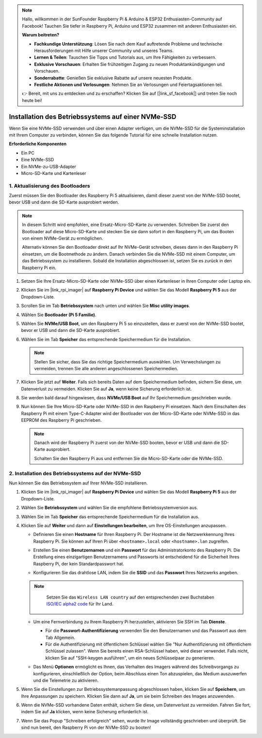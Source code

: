 .. note::

    Hallo, willkommen in der SunFounder Raspberry Pi & Arduino & ESP32 Enthusiasten-Community auf Facebook! Tauchen Sie tiefer in Raspberry Pi, Arduino und ESP32 zusammen mit anderen Enthusiasten ein.

    **Warum beitreten?**

    - **Fachkundige Unterstützung**: Lösen Sie nach dem Kauf auftretende Probleme und technische Herausforderungen mit Hilfe unserer Community und unseres Teams.
    - **Lernen & Teilen**: Tauschen Sie Tipps und Tutorials aus, um Ihre Fähigkeiten zu verbessern.
    - **Exklusive Vorschauen**: Erhalten Sie frühzeitigen Zugang zu neuen Produktankündigungen und Vorschauen.
    - **Sonderrabatte**: Genießen Sie exklusive Rabatte auf unsere neuesten Produkte.
    - **Festliche Aktionen und Verlosungen**: Nehmen Sie an Verlosungen und Feiertagsaktionen teil.

    👉 Bereit, mit uns zu entdecken und zu erschaffen? Klicken Sie auf [|link_sf_facebook|] und treten Sie noch heute bei!

.. _install_to_nvme_rpi:

Installation des Betriebssystems auf einer NVMe-SSD
======================================================
Wenn Sie eine NVMe-SSD verwenden und über einen Adapter verfügen, um die NVMe-SSD für die Systeminstallation mit Ihrem Computer zu verbinden, können Sie das folgende Tutorial für eine schnelle Installation nutzen.

**Erforderliche Komponenten**

* Ein PC
* Eine NVMe-SSD
* Ein NVMe-zu-USB-Adapter
* Micro-SD-Karte und Kartenleser

.. _update_bootloader_5:

1. Aktualisierung des Bootloaders
---------------------------------------

Zuerst müssen Sie den Bootloader des Raspberry Pi 5 aktualisieren, damit dieser zuerst von der NVMe-SSD bootet, bevor USB und dann die SD-Karte ausprobiert werden.

.. raw:: html

    <iframe width="700" height="500" src="https://www.youtube.com/embed/tCKTgAeWIjc?start=47&end=95&si=xbmsWGBvCWefX01T" title="YouTube video player" frameborder="0" allow="accelerometer; autoplay; clipboard-write; encrypted-media; gyroscope; picture-in-picture; web-share" referrerpolicy="strict-origin-when-cross-origin" allowfullscreen></iframe>


.. note::

    In diesem Schritt wird empfohlen, eine Ersatz-Micro-SD-Karte zu verwenden. Schreiben Sie zuerst den Bootloader auf diese Micro-SD-Karte und stecken Sie sie dann sofort in den Raspberry Pi, um das Booten von einem NVMe-Gerät zu ermöglichen.
    
    Alternativ können Sie den Bootloader direkt auf Ihr NVMe-Gerät schreiben, dieses dann in den Raspberry Pi einsetzen, um die Bootmethode zu ändern. Danach verbinden Sie die NVMe-SSD mit einem Computer, um das Betriebssystem zu installieren. Sobald die Installation abgeschlossen ist, setzen Sie es zurück in den Raspberry Pi ein.

#. Setzen Sie Ihre Ersatz-Micro-SD-Karte oder NVMe-SSD über einen Kartenleser in Ihren Computer oder Laptop ein.

#. Klicken Sie im |link_rpi_imager| auf **Raspberry Pi Device** und wählen Sie das Modell **Raspberry Pi 5** aus der Dropdown-Liste.

   .. image:: img/os_choose_device_pi5.png
      :width: 90%

#. Scrollen Sie im Tab **Betriebssystem** nach unten und wählen Sie **Misc utility images**.

   .. image:: img/nvme_misc.png
      :width: 90%

#. Wählen Sie **Bootloader (Pi 5 Familie)**.

   .. image:: img/nvme_bootloader.png
      :width: 90%
      

#. Wählen Sie **NVMe/USB Boot**, um den Raspberry Pi 5 so einzustellen, dass er zuerst von der NVMe-SSD bootet, bevor er USB und dann die SD-Karte ausprobiert.

   .. image:: img/nvme_nvme_boot.png
      :width: 90%
      


#. Wählen Sie im Tab **Speicher** das entsprechende Speichermedium für die Installation.

   .. note::

      Stellen Sie sicher, dass Sie das richtige Speichermedium auswählen. Um Verwechslungen zu vermeiden, trennen Sie alle anderen angeschlossenen Speichermedien.

   .. image:: img/os_choose_sd.png
      :width: 90%
      

#. Klicken Sie jetzt auf **Weiter**. Falls sich bereits Daten auf dem Speichermedium befinden, sichern Sie diese, um Datenverlust zu vermeiden. Klicken Sie auf **Ja**, wenn keine Sicherung erforderlich ist.

   .. image:: img/os_continue.png
      :width: 90%
      

#. Sie werden bald darauf hingewiesen, dass **NVMe/USB Boot** auf Ihr Speichermedium geschrieben wurde.

   .. image:: img/nvme_boot_finish.png
      :width: 90%
      

#. Nun können Sie Ihre Micro-SD-Karte oder NVMe-SSD in den Raspberry Pi einsetzen. Nach dem Einschalten des Raspberry Pi mit einem Type-C-Adapter wird der Bootloader von der Micro-SD-Karte oder NVMe-SSD in das EEPROM des Raspberry Pi geschrieben.

   .. note::

    Danach wird der Raspberry Pi zuerst von der NVMe-SSD booten, bevor er USB und dann die SD-Karte ausprobiert. 
    
    Schalten Sie den Raspberry Pi aus und entfernen Sie die Micro-SD-Karte oder die NVMe-SSD.


2. Installation des Betriebssystems auf der NVMe-SSD
--------------------------------------------------------------

Nun können Sie das Betriebssystem auf Ihrer NVMe-SSD installieren.


#. Klicken Sie im |link_rpi_imager| auf **Raspberry Pi Device** und wählen Sie das Modell **Raspberry Pi 5** aus der Dropdown-Liste.

   .. image:: img/os_choose_device_pi5.png
      :width: 90%

#. Wählen Sie **Betriebssystem** und wählen Sie die empfohlene Betriebssystemversion aus.

   .. image:: img/os_choose_os.png
      :width: 90%
      

#. Wählen Sie im Tab **Speicher** das entsprechende Speichermedium für die Installation aus.

   .. image:: img/nvme_ssd_storage.png
      :width: 90%
      

#. Klicken Sie auf **Weiter** und dann auf **Einstellungen bearbeiten**, um Ihre OS-Einstellungen anzupassen.

   .. image:: img/os_enter_setting.png
      :width: 90%
      

   * Definieren Sie einen **Hostname** für Ihren Raspberry Pi. Der Hostname ist die Netzwerkkennung Ihres Raspberry Pi. Sie können auf Ihren Pi über ``<hostname>.local`` oder ``<hostname>.lan`` zugreifen.
  
     .. image:: img/os_set_hostname.png
         
   * Erstellen Sie einen **Benutzernamen** und ein **Passwort** für das Administratorkonto des Raspberry Pi. Die Erstellung eines einzigartigen Benutzernamens und Passworts ist entscheidend für die Sicherheit Ihres Raspberry Pi, der kein Standardpasswort hat.

     .. image:: img/os_set_username.png
         
   * Konfigurieren Sie das drahtlose LAN, indem Sie die **SSID** und das **Passwort** Ihres Netzwerks angeben.

   .. note::

       Setzen Sie das ``Wireless LAN country`` auf den entsprechenden zwei Buchstaben `ISO/IEC alpha2 code <https://en.wikipedia.org/wiki/ISO_3166-1_alpha-2#Officially_assigned_code_elements>`_ für Ihr Land.

     .. image:: img/os_set_wifi.png
         
   * Um eine Fernverbindung zu Ihrem Raspberry Pi herzustellen, aktivieren Sie SSH im Tab **Dienste**.

     * Für die **Passwort-Authentifizierung** verwenden Sie den Benutzernamen und das Passwort aus dem Tab Allgemein.
     * Für die Authentifizierung mit öffentlichem Schlüssel wählen Sie "Nur Authentifizierung mit öffentlichem Schlüssel zulassen". Wenn Sie bereits einen RSA-Schlüssel haben, wird dieser verwendet. Falls nicht, klicken Sie auf "SSH-keygen ausführen", um ein neues Schlüsselpaar zu generieren.

     .. image:: img/os_enable_ssh.png
         
   * Das Menü **Optionen** ermöglicht es Ihnen, das Verhalten des Imagers während des Schreibvorgangs zu konfigurieren, einschließlich der Option, beim Abschluss einen Ton abzuspielen, das Medium auszuwerfen und die Telemetrie zu aktivieren.

     .. image:: img/os_options.png

#. Wenn Sie die Einstellungen zur Betriebssystemanpassung abgeschlossen haben, klicken Sie auf **Speichern**, um Ihre Anpassungen zu speichern. Klicken Sie dann auf **Ja**, um sie beim Schreiben des Images anzuwenden.

   .. image:: img/os_click_yes.png
      :width: 90%
      

#. Wenn die NVMe-SSD vorhandene Daten enthält, sichern Sie diese, um Datenverlust zu vermeiden. Fahren Sie fort, indem Sie auf **Ja** klicken, wenn keine Sicherung erforderlich ist.

   .. image:: img/nvme_erase.png
      :width: 90%
      

#. Wenn Sie das Popup "Schreiben erfolgreich" sehen, wurde Ihr Image vollständig geschrieben und überprüft. Sie sind nun bereit, den Raspberry Pi von der NVMe-SSD zu booten!

   .. image:: img/nvme_install_finish.png
      :width: 90%
      

